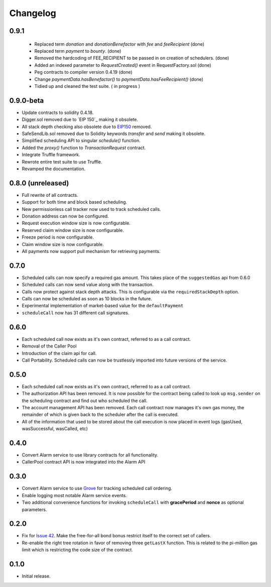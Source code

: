 Changelog
=========

0.9.1
-----

 - Replaced term `donation` and `donationBenefactor` with `fee` and `feeRecipient` (done)
 - Replaced term `payment` to `bounty`. (done)
 - Removed the hardcoding of FEE_RECIPIENT to be passed in on creation of schedulers. (done)
 - Added an indexed parameter to `RequestCreated()` event in RequestFactory.sol (done)
 - Peg contracts to compiler version 0.4.19 (done)
 - Change `paymentData.hasBenefactor()` to `paymentData.hasFeeRecipient()` (done)
 - Tidied up and cleaned the test suite. ( in progress )

0.9.0-beta
----------

- Update contracts to solidity 0.4.18.
- Digger.sol removed due to `EIP 150`_ making it obsolete.
- All stack depth checking also obsolete due to `EIP150`_ removed.
- SafeSendLib.sol removed due to Solidity keywords `transfer` and `send` making it obsolete.
- Simplified scheduling API to singular `schedule()` function.
- Added the `proxy()` function to `TransactionRequest` contract.
- Integrate Truffle framework.
- Rewrote entire test suite to use Truffle.
- Revamped the documentation.


0.8.0 (unreleased)
------------------

- Full rewrite of all contracts.
- Support for both time and block based scheduling.
- New permissionless call tracker now used to track scheduled calls.
- Donation address can now be configured.
- Request execution window size is now configurable.
- Reserved claim window size is now configurable.
- Freeze period is now configurable.
- Claim window size is now configurable.
- All payments now support pull mechanism for retrieving payments.


0.7.0
-----

- Scheduled calls can now specify a required gas amount.  This takes place of
  the ``suggestedGas`` api from 0.6.0
- Scheduled calls can now send value along with the transaction.
- Calls now protect against stack depth attacks.  This is configurable via the
  ``requiredStackDepth`` option.
- Calls can now be scheduled as soon as 10 blocks in the future.
- Experimental implementation of market-based value for the ``defaultPayment``
- ``scheduleCall`` now has 31 different call signatures.


0.6.0
-----

- Each scheduled call now exists as it's own contract, referred to as a call
  contract.
- Removal of the Caller Pool
- Introduction of the claim api for call.
- Call Portability.  Scheduled calls can now be trustlessly imported into
  future versions of the service.


0.5.0
-----

- Each scheduled call now exists as it's own contract, referred to as a call
  contract.
- The authorization API has been removed. It is now possible for the contract
  being called to look up ``msg.sender`` on the scheduling contract and find
  out who scheduled the call.
- The account management API has been removed.  Each call contract now manages
  it's own gas money, the remainder of which is given back to the scheduler
  after the call is executed.
- All of the information that used to be stored about the call execution is now
  placed in event logs (gasUsed, wasSuccessful, wasCalled, etc)


0.4.0
-----

- Convert Alarm service to use library contracts for all functionality.
- CallerPool contract API is now integrated into the Alarm API


0.3.0
-----

- Convert Alarm service to use `Grove`_ for tracking scheduled call ordering.
- Enable logging most notable Alarm service events.
- Two additional convenience functions for invoking ``scheduleCall`` with
  **gracePeriod** and **nonce** as optional parameters.


0.2.0
-----

- Fix for `Issue 42`_.  Make the free-for-all bond bonus restrict itself to the
  correct set of callers.
- Re-enable the right tree rotation in favor of removing three ``getLastX``
  function.  This is related to the pi-million gas limit which is restricting
  the code size of the contract.


0.1.0
-----

- Initial release.


.. _EIP150: https://ethereum.stackexchange.com/questions/9398/how-does-eip-150-change-the-call-depth-attack
.. _Issue 42: https://github.com/pipermerriam/ethereum-alarm-clock/issues/42
.. _Grove: https://github.com/pipermerriam/ethereum-grove
